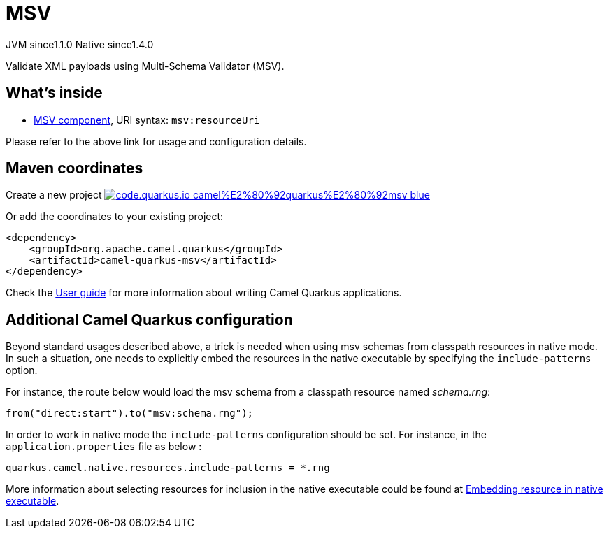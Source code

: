 // Do not edit directly!
// This file was generated by camel-quarkus-maven-plugin:update-extension-doc-page
= MSV
:linkattrs:
:cq-artifact-id: camel-quarkus-msv
:cq-native-supported: true
:cq-status: Stable
:cq-status-deprecation: Stable
:cq-description: Validate XML payloads using Multi-Schema Validator (MSV).
:cq-deprecated: false
:cq-jvm-since: 1.1.0
:cq-native-since: 1.4.0

[.badges]
[.badge-key]##JVM since##[.badge-supported]##1.1.0## [.badge-key]##Native since##[.badge-supported]##1.4.0##

Validate XML payloads using Multi-Schema Validator (MSV).

== What's inside

* xref:{cq-camel-components}::msv-component.adoc[MSV component], URI syntax: `msv:resourceUri`

Please refer to the above link for usage and configuration details.

== Maven coordinates

Create a new project image:https://img.shields.io/badge/code.quarkus.io-camel%E2%80%92quarkus%E2%80%92msv-blue.svg?logo=quarkus&logoColor=white&labelColor=3678db&color=e97826[link="https://code.quarkus.io/?extension-search=camel-quarkus-msv", window="_blank"]

Or add the coordinates to your existing project:

[source,xml]
----
<dependency>
    <groupId>org.apache.camel.quarkus</groupId>
    <artifactId>camel-quarkus-msv</artifactId>
</dependency>
----

Check the xref:user-guide/index.adoc[User guide] for more information about writing Camel Quarkus applications.

== Additional Camel Quarkus configuration

Beyond standard usages described above, a trick is needed when using msv schemas from classpath resources in native mode. In such a situation, one needs to explicitly embed the resources in the native executable by specifying the `include-patterns` option.

For instance, the route below would load the msv schema from a classpath resource named _schema.rng_:
[source,java]
----
from("direct:start").to("msv:schema.rng");
----

In order to work in native mode the `include-patterns` configuration should be set. For instance, in the `application.properties` file as below :
[source,properties]
----
quarkus.camel.native.resources.include-patterns = *.rng
----

More information about selecting resources for inclusion in the native executable could be found at xref:user-guide/native-mode.adoc#embedding-resource-in-native-executable[Embedding resource in native executable].


